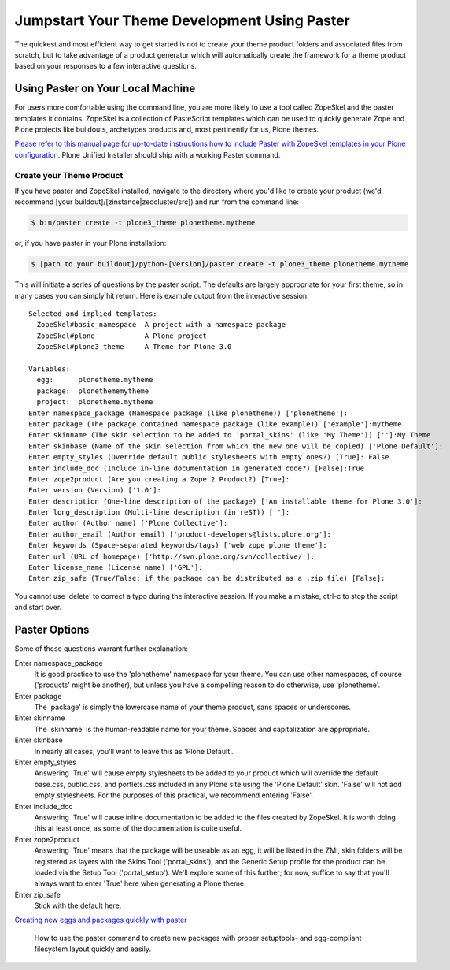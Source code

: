 Jumpstart Your Theme Development Using Paster
=============================================

The quickest and most efficient way to get started is not to create your
theme product folders and associated files from scratch, but to take
advantage of a product generator which will automatically create the
framework for a theme product based on your responses to a few
interactive questions.

Using Paster on Your Local Machine
----------------------------------

For users more comfortable using the command line, you are more likely
to use a tool called ZopeSkel and the paster templates it contains.
ZopeSkel is a collection of PasteScript templates which can be used to
quickly generate Zope and Plone projects like buildouts, archetypes
products and, most pertinently for us, Plone themes.

`Please refer to this manual page for up-to-date instructions how to
include Paster with ZopeSkel templates in your Plone
configuration <http://collective-docs.readthedocs.org/en/latest/tutorials/paste.html>`_.
Plone Unified Installer should ship with a working Paster command.

Create your Theme Product
^^^^^^^^^^^^^^^^^^^^^^^^^

If you have paster and ZopeSkel installed, navigate to the directory
where you'd like to create your product (we'd recommend [your
buildout]/[zinstance\|zeocluster/src]) and run from the command line:

.. code-block:: console

    $ bin/paster create -t plone3_theme plonetheme.mytheme

or, if you have paster in your Plone installation:

.. code-block:: console

    $ [path to your buildout]/python-[version]/paster create -t plone3_theme plonetheme.mytheme

This will initiate a series of questions by the paster script. The
defaults are largely appropriate for your first theme, so in many cases
you can simply hit return. Here is example output from the interactive
session.

::

    Selected and implied templates:
      ZopeSkel#basic_namespace  A project with a namespace package
      ZopeSkel#plone            A Plone project
      ZopeSkel#plone3_theme     A Theme for Plone 3.0

    Variables:
      egg:      plonetheme.mytheme
      package:  plonethememytheme
      project:  plonetheme.mytheme
    Enter namespace_package (Namespace package (like plonetheme)) ['plonetheme']:
    Enter package (The package contained namespace package (like example)) ['example']:mytheme
    Enter skinname (The skin selection to be added to 'portal_skins' (like 'My Theme')) ['']:My Theme
    Enter skinbase (Name of the skin selection from which the new one will be copied) ['Plone Default']:
    Enter empty_styles (Override default public stylesheets with empty ones?) [True]: False
    Enter include_doc (Include in-line documentation in generated code?) [False]:True
    Enter zope2product (Are you creating a Zope 2 Product?) [True]:
    Enter version (Version) ['1.0']:
    Enter description (One-line description of the package) ['An installable theme for Plone 3.0']:
    Enter long_description (Multi-line description (in reST)) ['']:
    Enter author (Author name) ['Plone Collective']:
    Enter author_email (Author email) ['product-developers@lists.plone.org']:
    Enter keywords (Space-separated keywords/tags) ['web zope plone theme']:
    Enter url (URL of homepage) ['http://svn.plone.org/svn/collective/']:
    Enter license_name (License name) ['GPL']:
    Enter zip_safe (True/False: if the package can be distributed as a .zip file) [False]:

You cannot use 'delete' to correct a typo during the interactive
session. If you make a mistake, ctrl-c to stop the script and start
over.

Paster Options
--------------

Some of these questions warrant further explanation:

Enter namespace\_package
    It is good practice to use the 'plonetheme' namespace for your
    theme. You can use other namespaces, of course ('products' might be
    another), but unless you have a compelling reason to do otherwise,
    use 'plonetheme'.
Enter package
    The 'package' is simply the lowercase name of your theme product,
    sans spaces or underscores.
Enter skinname
    The 'skinname' is the human-readable name for your theme. Spaces and
    capitalization are appropriate.
Enter skinbase
    In nearly all cases, you'll want to leave this as 'Plone Default'.
Enter empty\_styles
    Answering 'True' will cause empty stylesheets to be added to your
    product which will override the default base.css, public.css, and
    portlets.css included in any Plone site using the 'Plone Default'
    skin. 'False' will not add empty stylesheets. For the purposes of
    this practical, we recommend entering 'False'.
Enter include\_doc
    Answering 'True' will cause inline documentation to be added to the
    files created by ZopeSkel. It is worth doing this at least once, as
    some of the documentation is quite useful.
Enter zope2product
    Answering 'True' means that the package will be useable as an egg,
    it will be listed in the ZMI, skin folders will be registered as
    layers with the Skins Tool ('portal\_skins'), and the Generic Setup
    profile for the product can be loaded via the Setup Tool
    ('portal\_setup'). We'll explore some of this further; for now,
    suffice to say that you'll always want to enter 'True' here when
    generating a Plone theme.
Enter zip\_safe
    Stick with the default here.

`Creating new eggs and packages quickly with
paster <http://plone.org/documentation/how-to/how-to-create-a-plone-3-theme-product-on-the-filesystem/use-paster>`_

    How to use the paster command to create new packages with proper
    setuptools- and egg-compliant filesystem layout quickly and easily.
